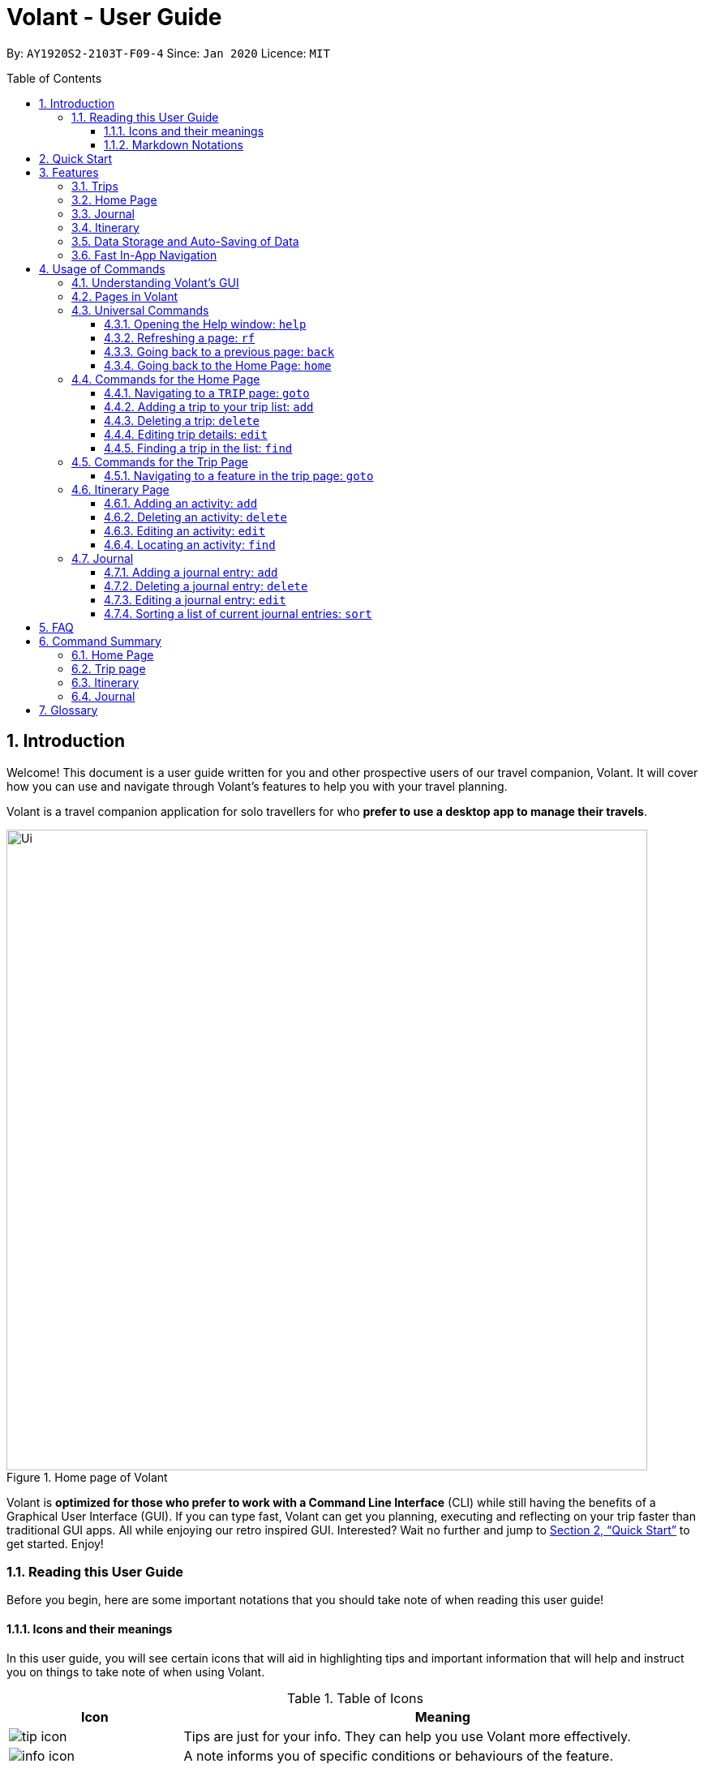 = Volant - User Guide
:site-section: UserGuide
:toc:
:toc-title: Table of Contents
:toclevels: 5
:toc-placement: preamble
:sectnums:
:imagesDir: images
:stylesDir: stylesheets
:xrefstyle: full
:icons: font
:experimental:
ifdef::env-github[]
:tip-caption: :bulb:
:note-caption: :information_source:
endif::[]
:repoURL: https://github.com/AY1920S2-CS2103T-F09-4/main

By: `AY1920S2-2103T-F09-4`      Since: `Jan 2020`      Licence: `MIT`

== Introduction
Welcome! This document is a user guide written for you and other prospective users of our travel companion, Volant. It will cover
how you can use and navigate through Volant's features to help you with your travel planning.

Volant is a travel companion application for solo travellers for who *prefer to use a desktop app to manage their travels*.

.Home page of Volant
image::Ui.png[width="790"]


Volant is *optimized for those who prefer to work with a Command Line Interface* (CLI) while still having the benefits of a Graphical User Interface (GUI).
If you can type fast, Volant can get you planning, executing and reflecting on your trip faster than traditional GUI apps. All while enjoying our retro inspired GUI.
Interested? Wait no further and jump to <<Quick Start>> to get started. Enjoy!

=== Reading this User Guide
Before you begin, here are some important notations that you should take note of when reading this user guide!

==== Icons and their meanings

In this user guide, you will see certain icons that will aid in highlighting tips and important information that will help and instruct you on things to take note of when using Volant.

.Table of Icons
[cols="1, 3", options="header"]
|=================
|Icon                                       |Meaning
a|image::user-guide/tip_icon.png[]          | Tips are just for your info. They can help you use Volant more effectively.
a|image::user-guide/info_icon.png[]         | A note informs you of specific conditions or behaviours of the feature.
a|image::user-guide/important_icon.png[]    | Warnings denotes extremely important details to take note of. These include irreversible actions, and important instructions that when not followed, Volant may crash or have its data files corrupted.
|=================

==== Markdown Notations

There will also be certain markdown notations to distinguish between normal text in you guide and commands to use in Volant, etc.


.Table of Markdown Notations
[cols="1, 3", options="header"]
|=================
|Markdown                       |Meaning
|kbd:[Enter] kbd:[F1] kbd:[F5]  | This markdown notation highlights keys to press on your keyboard.
| `delete INDEX` +
`TRIP_FEATURE` +
`TRIP PAGE`                     | This markdown notation highlights commands and terminology specific to the use of Volant.
|=================


== Quick Start
Follow this installation guide to get Volant up and running on your computer.

.  Ensure you have *Java 11* or above installed on your computer.
.  Download the latest `volant.jar` file here:{https://github.com/AY1920S2-CS2103T-F09-4/main}/releases[releases page].
.  Copy the file to the folder you want to use as the home folder for the application.
.  Double-click the JAR file to start the app.
.  The GUI should appear in a few seconds.
.  Type the command in the command box and press kbd:[Enter] to execute it. +
e.g. Typing *`help`* and pressing kbd:[Enter] will open a help window.
.  Refer to <<Features>> for a summary of the available features in this application.
.  Refer to <<Usage>> for the various commands that can be used in this program.

[[Features]]
== Features
This section describes the various features available in Volant. 
These include front-end features that you can interact with, such as the Trip Page, as well as back-end features such as the auto-saving of data.

=== Trips
You can create a new `TRIP` you to help you plan for your upcoming trip overseas.

In Volant, a `TRIP` represents a set of travel plans to a certain `LOCATION` within a date range.
You can create and store trips in Volant to keep track of all your travels, plan your future travels and label
each `TRIP` with a specific `TRIP_NAME`.

Each `TRIP` contains trip features such as an `ITINERARY` and `JOURNAL` to help you convenintly keep track of all things
associated with your `TRIP`!

=== Home Page
You can view all your past and upcoming trips at one glance on the `HOME` Page.

Your trip list is neatly organised into two sections: your upcoming trips and your past trips.

=== Journal
To help you save your thoughts and memories during your trip, you can write and record journal entries in Volant.  Volant has a `JOURNAL` feature that allows you to write and record journal entries for every `TRIP`.

These entries are limited to 280 characters and allow users to include the `LOCATION` and `WEATHER` at the time of writing.

=== Itinerary
You can plan the activities to do on your trip in the `ITINERARY` of your trip.
This itinerary feature enables you to keep track of your daily activities planned for your trip.
All activities are sorted in chronological order by default, with the first activity of the trip on top.

[[data-storage]]
=== Data Storage and Auto-Saving of Data
In Volant, every `TRIP` you create will generate a folder named after the `TRIP` 's `TRIP_NAME` within the *data* folder within
the directory you have stored in Volant JAR file in. This folder will store all data associated with your `TRIP` 's `ITINERARY` and `JOURNAL`.

The data folder also contains a file, `volant.json` that stores your trip list and their details such as the `TRIP_NAME`, `LOCATION` and date range of all your trips

.Simple diagram of data storage in Volant
image::user-guide/data-storage.png[width="300"]

IMPORTANT: Please do not touch or edit the `volant.json` file or the data of all your trips might be lost!

*Auto-saving of Data*

If you are concerned that you may forget to save your data every now and then, do not fret!
Any changes in data that you make, will automatically be saved upon every command that you give to Volant.

=== Fast In-App Navigation
You can navigate the different pages of Volant quickly and efficiently, with universal commands like `home` and `back`. These commands help you to conveniently move through the pages in Volant without even touching your mouse!

[[Usage]]
== Usage of Commands
This section covers the different commands that you can use on the pages in Volant.


=== Understanding Volant's GUI
This section covers the different components of a page in Volant and teaches you on how to utilise Volant's GUI.

.The different components of a page in Volant
image::user-guide/ui-components.png[width="600"]

There are four major components that you will be using in Volant, which will be referenced in the upcoming sections.

. *Menu bar* +
    The _menu bar_ contains clickable buttons that you can use to execute certain commands, such as <<refresh, `rf` to refresh a page>>, <<help, `help` to open the help window>>, and <<exit, `exit` to exit the application>>.

. *Result Display* +
    The _result display_ displays feedback from Volant to you after you have executed a command in Volant.
. *Command Line* +
    The _command line_ is where you enter all your commands in Volant. +
+
After entering your command, you can execute it by clicking the `Enter` button on the GUI, or by simply using the kbd:[Enter] key on your keyboard!
. *Status bar* +
    The status bar shows you the path of where your data is saved when you are using the features of Volant.

=== Pages in Volant
This section covers the different pages in Volant.

Volant consists of 4 core components: Home Page, Trip, Itinerary and Journal.
Commands you enter will produce a different outcome depending on which page you are on.
Additionally, there are a number of commands that are universal, and will work on every page.

.Types of Pages in Volant
[cols="1, 3", options="header"]
|===
| Page                  | Details
|`HOME` page            a| .`HOME` page
image::user-guide/home-page.png[width="300"]

Volant's Home page, featuring the entire list of trips in Volant, sorted in upcoming and past `TRIP` s.
|`TRIP` page            a| .`TRIP` page
image::user-guide/trip-page.png[width="300"]

A page featuring the details of a specific trip, including the `TRIP` 's `ITINERARY` and `JOURNAL`.
|`JOURNAL` page         a| .`JOURNAL` page
image::user-guide/journal-page.png[width="300"]

A page displaying the `JOURNAL` of a specific trip.
|`ITINERARY` page       a| .`ITINERARY` page
image::user-guide/itinerary-page.png[width="300"] [caption=]

A page displaying the `ITINERARY` of a specific trip.
|===

There are specific navigation commands that you will be using to navigate through these different pages. These commands
will be covered in the upcoming sections.

In the upcoming sections, different markdown formats are used to distinguish between the different parameters
used in Volant's commands.
====
*Command Format*

* *Parameters in `UPPER_CASE`* +
Words in plain `UPPER_CASE` are compulsory parameters to be supplied by you. +
e.g. In `add n/NAME`, `NAME` is a compulsory parameter and must be used as `add n/John Doe`.
* *Parameters in `[SQUARE_BRACKETS]`* +
Words in square brackets (i.e. `[f/FEELING]`), are optional parameters to be supplied by you. +
e.g `n/NAME [a/AGE]` can be used as `n/John Doe a/26` or as `n/John Doe`.
====

<<<<

=== Universal Commands
Universal commands are commands that you can use on any pages.

[[help]]
==== Opening the Help window: `help`
Opens a convenient help window for you. This window contains details on the commands that can be used on the page you are on. This will help if you are having trouble using commands in a certain page, or would like to have a look at what commands can be
used on the page you are on.

.Help command usage
[cols="1h, 5"]
|=======================
|Syntax     |`help`
|Example    |`help`
|=======================

TIP: You can also execute this command by using the kbd:[F1] key on your keyboard.

*Expected Outcome*

A separate help window will appear with details on the available commands for the current page you are on, and their usage.

.Help window
image::user-guide/helpwindow.png[width="600"]


[[refresh]]
==== Refreshing a page: `rf`
To refresh a page to its original state after executing a command, the `rf` command will help you reload the page.

[caption=]
.Usage
[cols="1h, 5"]
|=======================
|Syntax     |`rf`
|Example    |`rf`
|=======================

TIP: You can also execute this command by using the kbd:[F5] key on your keyboard.

*Expected Outcome*

For example, after using the `find` command on the `HOME` page (See <<home-find>>), the `HOME` page will display the results of the `find` command.
To return the `HOME` page to its original state (listing all trips), you can use the `rf` command.

.Result of `find` command
image::user-guide/refresh-command-before.png[width="300"]
1) After you have used the `find` command on the `HOME` page, only the results of the command will be displayed.

.Result of `refresh` command
image::user-guide/refresh-command-after.png[width="300"]
2) After using the `rf` command, the `HOME` page will return to its original state and will list all trips.



==== Going back to a previous page: `back`
If you would like to return back to the previous page to access other features, this command navigates you to the previous page,
depending on which page you are currently on.

[caption=]
.Usage
[cols="1h, 5"]
|=======================
|Syntax     |   `back`
|Example    |   `back`
|=======================

*Expected Outcome*

For example, if you are in a `TRIP` page, using the `back` command will navigate you to the `TRIP` page associated with the `ITINERARY`.

.`back` command on `ITINERARY` page
image::user-guide/back-command-before.png[width="300"]
You are on the `ITINERARY` page of a specific `TRIP`

.Result of `back` command
image::user-guide/back-command-after.png[width="300"]
After using the `back` command, you will be moved to the `TRIP` page of the specific `TRIP`


[TIP]
====

.Outcomes when using the `back` command on specific pages
[cols="1, 2", options="header,footer"]
|=======================
|Your current page      | Outcome
|Any `JOURNAL` page     | You will be directed to `TRIP` of the trip in which the `JOURNAL` is stored.
|Any `ITINERARY` page   | You will be directed to `TRIP` of the trip in which the `ITINERARY` is stored.
|Any `TRIP` page        | You will be directed to the `HOME`.
|The `HOME` page        | Nothing will happen as it is the root page.
|=======================

====

==== Going back to the Home Page: `home`
To quickly jump back to the `HOME` page, this command will return you to the `HOME` page from any other page.

[caption=]
.Usage
[cols="1h, 5"]
|=======================
|Syntax     |`home`
|Example    |`home`
|=======================

NOTE: This command does not work while you are on the `HOME` page.

*Expected Outcome*

For example, if you would like to return to the `HOME` page of Volant from an `ITINERARY` page, using the `home`
command will conveniently move you directly to the `HOME` page.

.`home` command on `ITINERARY` page
image::user-guide/back-command-before.png[width="300"]
1) You are on the `ITINERARY` page of a specific `TRIP`

.Result of `home` command
image::user-guide/home-page.png[width="300"]
2) After using the `home` command, you will be moved to the `HOME` page

=== Commands for the Home Page

The `HOME` page consists of a list of all your upcoming and past trips.

.The different components displayed in the Home page.
image::user-guide/home-components.png[width="600"]

From this page, you can manipulate your trip list, as well as navigate to other pages.

==== Navigating to a `TRIP` page: `goto`
To access the features in a particular trip, use this command navigates to the page of a trip at the specified `INDEX`.

[caption=]
.Usage
[cols="1h, 5"]
|=======================
|Syntax     |`goto INDEX`
|Example    |`goto 12`
|=======================


NOTE: `INDEX` must be a positive integer value, within range of the number of entries in your trip list.


*Expected Outcome*

For example, you are on the `HOME` page and would like to navigate to the `TRIP` page of the trip, _Winter Break_.

.`goto` command on `HOME` page
image::user-guide/home-goto-before.png[width="300"]
1) You are on the `HOME` page and you want to navigate to the `TRIP` page of the 3rd `TRIP`, _Winter Break_.

.Result of `goto` command
image::user-guide/home-goto-after.png[width="300"]
2) After using the `goto` command, you will be navigated to the 3rd `TRIP`, _Winter Break_.



==== Adding a trip to your trip list: `add`

Adds a trip to your trip list; this command allows you to do so, while specifying the `TRIP_NAME` of the trip,
the trip `LOCATION`, and the date range from `TRIP_START_DATE` to `TRIP_END_DATE`.

After you add a `TRIP` to Volant, a new folder with the name `TRIP_NAME` will be created in the *data file*.

[caption=]
.Usage
[cols="1h, 5"]
|=======================
|Syntax     |`add n/TRIP_NAME l/LOCATION d/TRIP_START_DATE to TRIP_END_DATE`
|Example    |`add n/Graduation Trip l/Bangkok d/01-06-2020 to 05-06-2020`
|=======================

[NOTE]
====
* The date range pf your `TRIP` should be written in the format `d/DD-MM-YYYY to DD-MM-YYYY`.
* Two `TRIP` s cannot have the same `TRIP_NAME`, as data folders containing the data of each trip are named after the `TRIP_NAME` of each `TRIP`. +
See <<data-storage, Data Storage>> for more details.
====

*Expected Outcome*

For example, you would like to add a `TRIP` to your trip list with the name *Graduation Trip*, location being *Bangkok*,
and date range of the trip being from *1st February 2020* to *5th February 2020*.

Entering the command `add n/Graduation Trip l/Bangkok d/01-06-2020 to 05-06-2020` while on `HOME` page will add the
`TRIP` to your trip list.

.`add` command on `HOME` page
image::user-guide/home-add-before.png[width="300"]
1) You would like to add a `TRIP` to your trip list and enter the `add` command including the specific metadata of the `TRIP`

.Result of `add` command
image::user-guide/home-add-after.png[width="600"]
2) After using the `add` command, the new `TRIP` will be added to your trip list and displayed under _UPCOMING TRIPS_


==== Deleting a trip: `delete`
Deletes the trip at the specified `INDEX` in the trip list.

Upon deletion of the `TRIP`, the folder containing the trip and its associated data will be deleted.

[caption=]
.Usage
[cols="1h, 5"]
|=======================
|Syntax     |`delete INDEX`
|Example    |`delete 2`
|=======================

[NOTE]
====
* `INDEX` must be a positive integer value, within range of the number of trips in your trip list.
====

*Expected Outcome*

For example, you would like to delete the second `TRIP` on your trip list, _Graduation Trip_.

Entering the command `delete 2`, will delete the second `TRIP` from your trip list.

.`delete` command on `HOME` page
image::user-guide/home-delete-before.png[width="600"]
1) You want to delete the second trip on your trip list, "Graduation Trip"

.Result of `delete` command
image::user-guide/home-delete-after.png[width="300"]
2) After using the `delete` command, the trip will be removed from your trip list

[IMPORTANT]
====
This command cannot be undone. Once a `TRIP` has been deleted, its respective data folder will be permanently deleted,
together with all its associated data, including its `ITINERARY` and `JOURNAL`. +

See <<data-storage>> for more details.

====

==== Editing trip details: `edit`
Edits the details of a trip, this command allows you to conveniently edit the details of the trip at a specified `INDEX`.

[caption=]
.Usage
[cols="1h, 5"]
|=======================
|Syntax     |`edit INDEX [n/TRIP_NAME] [l/LOCATION] [d/TRIP_START_DATE to TRIP_END_DATE]`
|Example    |`edit 1 n/Family Trip 2020 l/Frankfurt`
|=======================

[NOTE]
====
* `INDEX` must be a positive integer value, within range of the number of trips in your trip list.
* The date range should be written in the format `d/DD-MM-YYYY to DD-MM-YYYY`.
* If you were to edit the `TRIP_NAME` of a `TRIP`, the name of the data folder of the specific `TRIP` will simultaneously be renamed. +
+
See <<data-storage>> for more details.
====

*Expected Outcome*

For example, you would like to edit the details of the first trip on your trip list, and would like to only change
the `TRIP_NAME` of the `TRIP`, from "Family Trip" to "Family Trip 2020", and the `LOCATION` of the `TRIP` from "Berlin"
to "Frankfurt".

Entering the command `edit 1 n/Family Trip 2020 l/Frankfurt` will edit the specific parameters `TRIP_NAME` and `LOCATION`,
and these changes will be reflected on Volant's GUI.

.`edit` command on `HOME` page
image::user-guide/home-edit-before.png[width="600"]
1) You want to edit the `TRIP_NAME` and `LOCATION` of the first `TRIP` in your trip list

.Result of `edit` command
image::user-guide/home-edit-after.png[width="600"]
2) After using the `edit` command, the `TRIP_NAME` and `LOCATION` of the `TRIP` will be changed accordingly

[[home-find]]
==== Finding a trip in the list: `find`
Filters the trip list for any `TRIP`(s) that matches a specific `KEYWORD` in its name.

Volant will then display the filtered trip(s)  on the `HOME` page.

[caption=]
.Usage
[cols="1h, 5"]
|=======================
|Syntax     |`find KEYWORD`
|Example    |`find fuji`
|=======================

[TIP]
====
* The `KEYWORD` parameter is case insensitive, meaning that using the `KEYWORD` "fUji" will return all trips with the word
"fuji" in their names regardless of the case of each character.

====

*Expected Outcome*

For example, you would like search for a trip on the trip list with the `KEYWORD`, "fuji" in the `TRIP_NAME`.
Volant will locate all `TRIP` s with the `KEYWORD`, "fuji", and display all matching results.

.`find` command on `HOME` page
image::user-guide/home-find-before.png[width="300"]
1) You want to search for all `TRIP` s with names containing the `KEYWORD`, "fuji"

.Result of `find` command
image::user-guide/home-find-after.png[width="300"]
2) After using the `find` command, Volant will display all trips with the specified `KEYWORD`

[TIP]
====
If you would like to revert the `HOME` page to its original state after viewing the results of the `find` command, you can
use the `rf` command to refresh the page.

See <<refresh>> for more details.
====

=== Commands for the Trip Page

The `TRIP` page of a specific trip displays the details of the trip as well as the details of the trip's `ITINERARY` and `JOURNAL` at a glance.
From this page, you can navigate to the `ITINERARY` and `JOURNAL` pages associated with the `TRIP`.

==== Navigating to a feature in the trip page: `goto`
Navigates to either the `JOURNAL` or `ITINERARY` of the trip, this command will navigate Volant to the feature of the `TRIP`.

[caption=]
.Usage
[cols="1h, 5"]
|=======================
|Syntax     |`goto TRIP_FEATURE`
|Example    |`goto itinerary`
|=======================

[NOTE]
====
* List of available `TRIP_FEATURE` (case insensitive):
** `itinerary`
** `journal`
* `TRIP_FEATURE` shortcuts are also available:
** `goto i` is equivalent to `goto itinerary`
** `goto j` is equivalent to `goto journal`
====

*Expected Outcome*

For example, you are on the `TRIP` page and would like to view your itinerary for that `TRIP`. After using the
`goto` command, Volant will navigate you to the `TRIP` 's  `ITINERARY` page.

.`goto` command on `TRIP` page
image::user-guide/trip-page.png[width="300"]
1) You are on the `TRIP` page of the trip "Family Trip"

.Result of `goto` command
image::user-guide/trip-goto-after.png[width="300"]
2) After using the `goto` command, you will be navigated to the `TRIP` 's `ITINERARY` page

=== Itinerary Page
The `ITINERARY` page of a specific trip consists of a list of all the planned activities for a specific trip.

.`ITINERARY` page
image::user-guide/itinerary-components.png[width="600"]

From this page, you can manipulate the itinerary, as well as navigate to other pages.

==== Adding an activity: `add`
This command allows you to add a new activity to the itinerary.

[caption=]
.Usage
[cols="1h, 5"]
|=======================
|Syntax     |`add a/ACTIVITY_TITLE l/LOCATION d/DATE t/TIME`
|Example    |`add a/Flight to Singapore l/Berlin Brandenburg Airport d/24-12-2020 t/19:00`
|=======================

[NOTE]
====
* Date must be specified in the following format: `DD-MM-YYYY`
* Date must be between the date range of the `TRIP`.
* Time must be specified in the following format: `HH:MM` (24-hour military time, e.g. 23:00) (24-hour military time, e.g. 23:00)
* Date and Time must be in the future; no use planning for the past!
====

*Expected Outcome*

For example, you would like to add a new activity titled *Flight to Singapore* at *Berlin Brandenburg Airport* at
*07:00 AM* on *24th December 2020*.

After entering the command `add a/Flight to Singapore l/Berlin Brandenburg Airport d/24-12-2020 t/19:00`,
a new `ACTIVITY` will be added to the `TRIP` 's `ITINERARY`.

.`add` command on `ITINERARY` page
image::user-guide/itinerary-add-before.png[width="300"]
1) You would like to add a new `ACTIVITY` into your `ITINERARY` with the specified metadata.

.Result of `add` command
image::user-guide/itinerary-add-after.png[width="600"]
2) After using the `add` command, a new `ACTIVITY` will be added to the `ITINERARY`



==== Deleting an activity: `delete`
Deletes the activity at a specified `INDEX`.

[caption=]
.Usage
[cols="1h, 5"]
|=======================
|Syntax     |`delete INDEX`
|Example    |`delete 4`
|=======================

[NOTE]
====
* `INDEX` must be a positive integer value, within range of the number of activities in the `ITINERARY`.
====

*Expected Outcome*

The fourth `ACTIVITY` will be deleted from the `ITINERARY`.

.`delete` command on `ITINERARY` page
image::user-guide/itinerary-delete-before.png[width="600"]
1) You wish to delete the `ACTIVITY` at `INDEX` 4 from your `ITINERARY`

.Result of `delete` command
image::user-guide/itinerary-delete-after.png[width="300"]
2) After using `delete` command, the `ACTIVITY` at `INDEX` 4 is deleted.

==== Editing an activity: `edit`
Edits the details of an existing activity in the itinerary.

[caption=]
.Usage
[cols="1h, 5"]
|=======================
|Syntax     |`edit INDEX [a/ACTIVITY_TITLE] [l/LOCATION] [d/DATE] [t/TIME]`
|Example    |`edit 2 l/Starbucks t/10:00`
|=======================

[NOTE]
====
* `INDEX` must be a positive integer value, within range of the number of activities in the `ITINERARY`.
* At least one of the optional fields must be provided.
* Date must be specified in the following format: `DD-MM-YYYY`
* Time must be specified in the following format: `HH:MM` (24-hour military time, e.g. 23:00)
====

*Expected Outcome*

The second `ACTIVITY` in the `ITINERARY` will be edited to reflect the new location *Starbucks* and the new time *10:00AM*.

.`edit` command on `ITINERARY` page
image::user-guide/itinerary-edit-before.png[width="600"]
1) You wish to `edit` the `LOCATION` and `TIME` of the `ACTIVITY` at `INDEX` 2.

.Result of `edit` command
image::user-guide/itinerary-edit-after.png[width="600"]
2) After using `edit` command, the `LOCATION` and `TIME` of the `ACTIVITY` at `INDEX` 2 will be
updated accordingly.

==== Locating an activity: `find`
Filters the activity list of your itinerary for activity/activities that match(es) the `KEYWORD` based on the different components of an `ACTIVITY` and displays them.

[caption=]
.Usage
[cols="1h, 5"]
|=======================
|Syntax     |`find [a/ACTIVITY_TITLE] [l/LOCATION] [d/DATE] [t/TIME]`
|Example    |`find a/ferry`
|=======================

[NOTE]
====
* Date must be specified in the following format: `DD-MM-YYYY`
* Time must be specified in the following format: `HH:MM` (24-hour military time, e.g. 23:00)
====

*Expected Outcome*

Displays all activities that include the keyword "ferry".

.`find` command on `ITINERARY` page
image::user-guide/itinerary-find-before.png[width="300"]
1) You wish to `find` all `ACTIVITY`(s) that include the keyword "ferry".

.Result of `find` command
image::user-guide/itinerary-find-after.png[width="300"]
2) After using `find` command, all activities that include the keyword "ferry" are displayed.

=== Journal

The `JOURNAL` page of a specific `TRIP` consists of a list of all the journal entries associated with the `TRIP`.
Here, you can manipulate the list of `JOURNAL` entries, as well as navigate to other pages.

.`JOURNAL` page
image::user-guide/journal-components.png[width="600"]


==== Adding a journal entry: `add`
If you would like to record a new `JOURNAL` entry, this command adds a new entry to the `JOURNAL`.

[caption=]
.Usage
[cols="1h, 5"]
|=======================
|Syntax     |`add d/DATE t/TIME c/CONTENT [l/LOCATION] [f/FEELING] [w/WEATHER]`
|Example    |`add d/01-12-2020 t/14:20 c/It's a really good day today!`
|=======================

[NOTE]
====
* Date must be specified in the following format: `DD-MM-YYYY`
* Time must be specified in the following format: `HH:MM` (24-hour military time, e.g. 23:00)
* `CONTENT` is limited to 280 characters
* Available `FEELING` types (case insensitive)
** `HAPPY`
** `SAD`
** `EXCITED`
** `WORRIED`
** `SCARED`
** `SURPRISED`
** `CONFUSED`
* Available `WEATHER` types (case insensitive)
** `SUNNY`
** `RAINY`
** `SNOWY`
** `CLOUDY`
** `COLD`
** `DARK`
** `HOT`
** `COOL`
====

*Expected Outcome*

Adds a new journal entry to the entry list with the specified content, date, time, location and feeling fields.

.`add` command in `JOURNAL` page
image::user-guide/journal-add-before.png[width="300"]
1) You want to add an `ENTRY` to the `JOURNAL` with the specified metadata.

.Result of `add` command
image::user-guide/journal-add-after.png[width="300"]
2) After using the `add` command, a new `ENTRY` is added to the `JOURNAL`.

==== Deleting a journal entry: `delete`
If you would like to remove an `ENTRY` from the journal, this command deletes the `ENTRY` at the specified `INDEX`.



[caption=]
.Usage
[cols="1h, 5"]
|=======================
|Syntax     |`delete INDEX`
|Example    |`delete 1`
|=======================

[NOTE]
====
* `INDEX` must be a positive integer value, within range of the number of trips in your trip list.
====

*Expected Outcome*

The `ENTRY` at the specified `INDEX` will be deleted.

.`delete` command in `JOURNAL` page
image::user-guide/journal-delete-before.png[width="600"]
1) You wish to delete the `ENTRY` at `INDEX` 1.

.Result of `delete` command
image::user-guide/journal-delete-after.png[width="300"]
2) After using `delete` command, the `ENTRY` at `INDEX` 1 will be deleted and the indices of the remaining entries are
updated as necessary.

==== Editing a journal entry: `edit`
If you would like to update a journal entry with new content, a new location, a new date, a new time, a new feeling or
a new weather, this command allows you to edit the entry at a specified `INDEX`.

[caption=]
.Usage
[cols="1h, 5"]
|=======================
|Syntax     |`edit INDEX [d/NEW_DATE] [t/NEW_TIME] [c/NEW_CONTENT] [l/NEW_LOCATION] [f/NEW_FEELING] [w/NEW_WEATHER]`
|Example    |`edit 2 w/snowy`
|=======================


[NOTE]
====
* At least one of the optional fields must be provided.
====

*Expected Outcome*

Changes `WEATHER` of the second `ENTRY` to *SNOWY*.

.`edit` command on `JOURNAL` page
image::user-guide/journal-edit-before.png[width="600"]
1) You wish to `edit` the weather field of the `ENTRY` at `INDEX` 2.

.Result of `edit` command
image::user-guide/journal-edit-after.png[width="600"]
2) After using the `edit` command, the `WEATHER` field of the `ENTRY` at `INDEX` 2 will be updated accordingly.

==== Sorting a list of current journal entries: `sort`
If you would like arrange your journal entries in a certain order, this command sorts the list of entries in a specified order.

[caption=]
.Usage
[cols="1h, 5"]
|=======================
|Syntax     |`sort [SORT_TYPE]`
|Example    |`sort oldest`
|=======================

[NOTE]
====
* Available `SORT_TYPE`:
** `NEWEST` - newest entries first (default if `SORT_TYPE` is left empty)
** `OLDEST` - oldest entries first
** `LOCATION` - locations in alphabetical order
** `FEELING` - feelings in alphabetical order
* Default sorting of journal entries is in order of newest entries first
====

*Expected Outcome*

Sorts the list of `JOURNAL` entries by oldest to newest.

.`sort` command on `JOURNAL` page
image::user-guide/journal-sort-oldest-before.png[width="300"]
1) You wish to sort the entries by oldest first.

.Result of `sort` command
image::user-guide/journal-sort-oldest-after.png[width="300"]
2) After using the `sort` command, the order of the entries will be sorted from oldest to newest.

== FAQ
This section discusses some frequently asked questions about Volant.

*Q: Is Volant free?* +
*A*: Yes, Volant is absolutely free to use!

*Q: Is Volant safe to use?* +
*A*: Yes, Volant is safe to use! We regularly review our code to ensure that hackers are unable to exploit the security structure of our software.

*Q: Is Volant secure?* +
*A*: Yes, Volant is secure. Your data is stored only on your device. No data is sent to any online servers.

*Q: Do I need an Internet connection to use Volant?* +
*A*: No, you don't! Volant works 100% offline. This is especially useful when you travel to locations where Internet connection is spotty, or even scarce.

*Q: Will Volant be consistently updated?* +
*A*: Yes! We are a dedicated team of software developers who constantly collate feedback and run tests on the Volant app. We are also looking forward to delivering more features for our users.

*Q: Can I use Volant on a mobile device?* +
*A*: Volant is designed to work best on a desktop/laptop/tablet interface. We are currently adapting Volant's user interface to support more mobile devices.

*Q: How do I transfer my data to another device?* +
*A*: Install the app in the other device and overwrite the empty data file it creates with the file that contains the data of your previous Volant folder.

<<<<

== Command Summary
This section summarises the syntax of all the commands available in the Volant app.
Use this list as a quick and convenient reference.

=== Home Page
* *Help*: `help` +
* *Navigate to trip*: `goto INDEX` +
* *Add trip*: `add n/TRIP_NAME l/LOCATION d/TRIP_START_DATE to TRIP_END_DATE` +
* *Delete trip*: `delete INDEX` +
* *Edit trip*: `edit INDEX [n/TRIP_NAME]  [l/LOCATION] [d/TRIP_START_DATE to TRIP_END_DATE]` +

=== Trip page
* *Navigate to feature*: `goto FEATURE` +

=== Itinerary
* *Add activity*: `add a/ACTIVITY_TITLE l/LOCATION d/DATE t/TIME` +
* *Delete activity*: `delete INDEX` +
* *Edit activity*: `edit INDEX [a/ACTIVITY_TITLE] [l/LOCATION] [d/DATE] [t/TIME]` +
* *Find activity*: `find FIELD [a/ACTIVITY_TITLE] [l/LOCATION] [d/DATE] [t/TIME]` +

=== Journal
* *Add entry*: `add d/DATE t/TIME c/CONTENT [l/LOCATION] [f/FEELING] [w/WEATHER]` +
* *Delete entry*: `delete INDEX` +
* *Edit entry*: `edit INDEX [d/NEW_DATE] [t/NEW_TIME] [c/NEW_CONTENT] [l/NEW_LOCATION] [f/NEW_FEELING] [w/NEW_WEATHER]` +
* *Sort entries*: `sort [SORT_TYPE]` +

<<<<

== Glossary
This section will cover and explain certain technical/Volant specific terms that we have used in this user guide.

[cols="1, 3", options="header"]
|==============
|Term                           | Explanation
|Command Line Interface (CLI)   | A user interface where users are required to use the program by entering commands into a text box.
|Graphical User Interface (GUI) | A user interface that includes visuals such as buttons, icons, images, menus etc.
|Metadata                       | Details associated with  an entity. For example, metadata of a `TRIP` include the `TRIP` 's, `TRIP_NAME`, `LOCATION`, `TRIP_START_DATE`, `TRIP_END_DATE`

|==============
